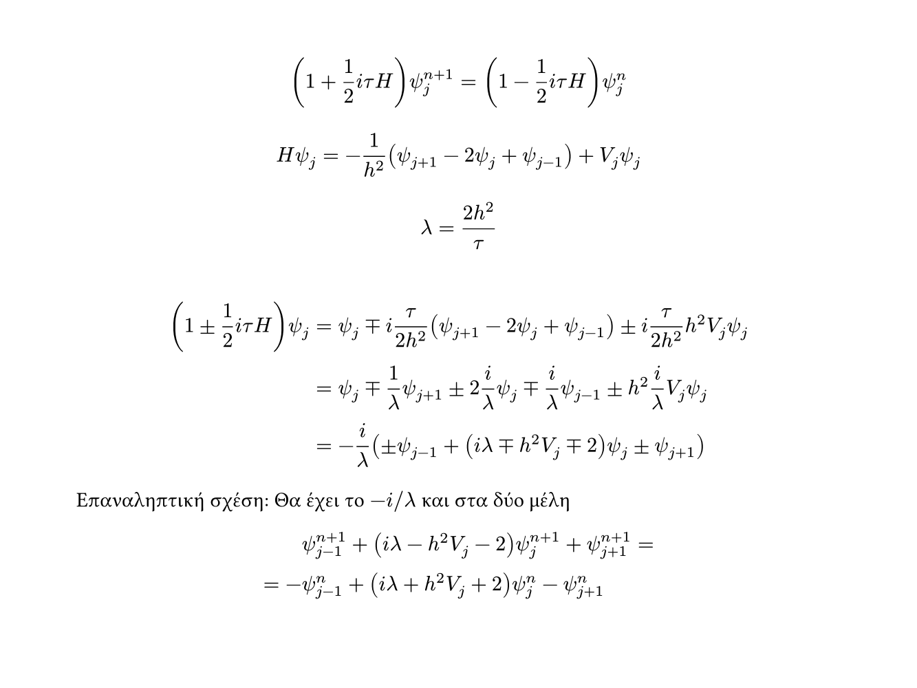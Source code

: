#let marg = 1 / 12
#let W = 480pt
#let H = 3 / 4 * W

#set page(
    width: W,
    height: H,
    margin: marg * 100%
)

#let pm = math.plus.minus
#let mp = math.minus.plus

$
    (1 + 1/2 i tau H)psi_j^(n+1) = (1 - 1/2 i tau H)psi_j^(n)
$
$
    H psi_j = -1/h^2(psi_(j+1) - 2 psi_j + psi_(j-1)) + V_j psi_j
$
$
    lambda = (2 h^2) / tau
$
#v(0.5cm)
$
    (1 pm 1/2 i tau H)psi_j 
    &= psi_j mp i tau / (2 h^2)(psi_(j+1) - 2 psi_j + psi_(j-1)) pm i tau / (2 h^2) h^2 V_j psi_j\
    &= psi_j mp 1/lambda psi_(j+1) pm 2 i/lambda psi_j mp i/lambda psi_(j-1) pm h^2 i/lambda V_j psi_j\
    &= -i/lambda (pm psi_(j-1) + (i lambda mp h^2 V_j mp 2) psi_j pm psi_(j+1))
$
Επαναληπτική σχέση: Θα έχει το $-i\/lambda$ και στα δύο μέλη
$
    &psi_(j-1)^(n+1) + (i lambda - h^2 V_j - 2) psi_j^(n+1) + psi_(j+1)^(n+1) =\
    = -&psi_(j-1)^n + (i lambda + h^2 V_j + 2) psi_j^n - psi_(j+1)^n
$
